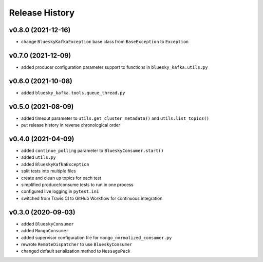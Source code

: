 ===============
Release History
===============

v0.8.0 (2021-12-16)
...................
* change ``BlueskyKafkaException`` base class from ``BaseException`` to ``Exception``

v0.7.0 (2021-12-09)
...................
* added producer configuration parameter support to functions in ``bluesky_kafka.utils.py``

v0.6.0 (2021-10-08)
...................
* added ``bluesky_kafka.tools.queue_thread.py``

v0.5.0 (2021-08-09)
...................
* added timeout parameter to ``utils.get_cluster_metadata()`` and ``utils.list_topics()``
* put release history in reverse chronological order

v0.4.0 (2021-04-09)
...................
* added ``continue_polling`` parameter to ``BlueskyConsumer.start()``
* added ``utils.py``
* added ``BlueskyKafkaException``
* split tests into multiple files
* create and clean up topics for each test
* simplified produce/consume tests to run in one process
* configured live logging in ``pytest.ini``
* switched from Travis CI to GitHub Workflow for continuous integration

v0.3.0 (2020-09-03)
...................
* added ``BlueskyConsumer``
* added ``MongoConsumer``
* added supervisor configuration file for ``mongo_normalized_consumer.py``
* rewrote ``RemoteDispatcher`` to use ``BlueskyConsumer``
* changed default serialization method to ``MessagePack``

